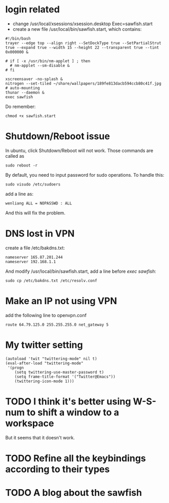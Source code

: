 * login related
  - change /usr/local/xsessions/xsession.desktop
    Exec=sawfish.start
  - create a new file /usr/local/bin/sawfish.start, which contains:

: #!/bin/bash
: trayer --edge top --align right --SetDockType true --SetPartialStrut true --expand true --width 15 --height 22 --transparent true --tint 0x000000 &
: 
: # if [ -x /usr/bin/nm-applet ] ; then
: 	# nm-applet --sm-disable &
: # fi
: 
: xscreensaver -no-splash &
: nitrogen --set-tiled ~/share/wallpapers/189fe813dacb594ccb80c41f.jpg
: # auto-mounting
: thunar --daemon &
: exec sawfish

   Do remember:

: chmod +x sawfish.start

* Shutdown/Reboot issue
  In ubuntu, click Shutdown/Reboot will not work. Those commands are called as 

: sudo reboot -r

  By default, you need to input password for sudo operations. To handle this:

: sudo visudo /etc/sudoers

add a line as:

: wenliang ALL = NOPASSWD : ALL

And this will fix the problem.

* DNS lost in VPN
  create a file /etc/bakdns.txt:
: nameserver 165.87.201.244
: nameserver 192.168.1.1

And modify /usr/local/bin/sawfish.start, add a line before /exec sawfish/:
: sudo cp /etc/bakdns.txt /etc/resolv.conf

* Make an IP not using VPN
  add the following line to openvpn.conf

: route 64.79.125.0 255.255.255.0 net_gateway 5

* My twitter setting
: (autoload 'twit "twittering-mode" nil t)
: (eval-after-load "twittering-mode"
:  '(progn
:     (setq twittering-use-master-password t)
:     (setq frame-title-format '("Twitter@Emacs"))
:     (twittering-icon-mode 1)))

* TODO I think it's better using W-S-num to shift a window to a workspace
  But it seems that it doesn't work.
* TODO Refine all the keybindings according to their types
* TODO A blog about the sawfish
